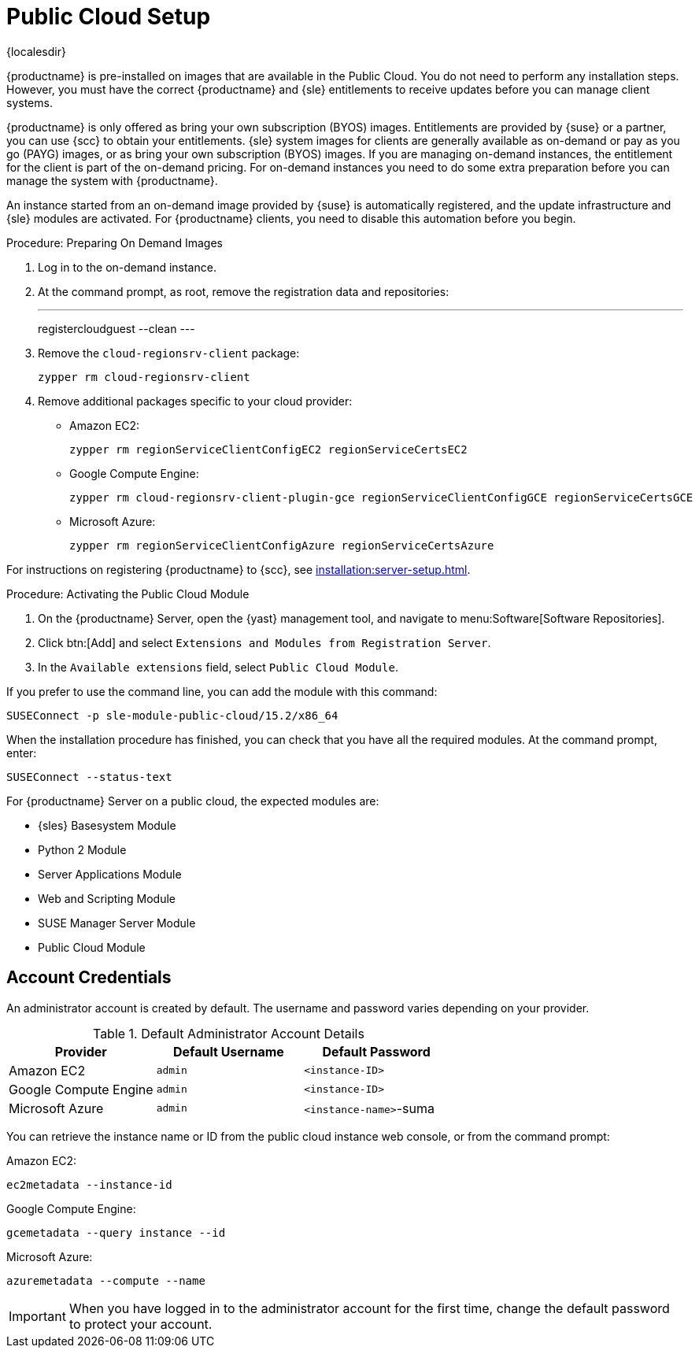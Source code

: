 [[public-cloud-setup]]
= Public Cloud Setup

{localesdir} 


{productname} is pre-installed on images that are available in the Public Cloud. 
You do not need to perform any installation steps.
However, you must have the correct {productname} and {sle} entitlements to receive updates before you can manage client systems.

{productname} is only offered as bring your own subscription (BYOS) images. 
Entitlements are provided by {suse} or a partner, you can use {scc} to obtain your entitlements.
{sle} system images for clients are generally available as on-demand or pay as you go (PAYG) images, or as bring your own subscription (BYOS) images. 
If you are managing on-demand instances, the entitlement for the client is part of the on-demand pricing. 
For on-demand instances you need to do some extra preparation before you can manage the system with {productname}.

An instance started from an on-demand image provided by {suse} is automatically registered, and the update infrastructure and {sle} modules are activated. 
For {productname} clients, you need to disable this automation before you begin.


.Procedure: Preparing On Demand Images
. Log in to the on-demand instance.
. At the command prompt, as root, remove the registration data and repositories:
+
---
registercloudguest --clean
---
. Remove the ``cloud-regionsrv-client`` package:
+
----
zypper rm cloud-regionsrv-client
----
. Remove additional packages specific to your cloud provider:
+
* Amazon EC2:
+
----
zypper rm regionServiceClientConfigEC2 regionServiceCertsEC2
----
+
* Google Compute Engine:
+
----
zypper rm cloud-regionsrv-client-plugin-gce regionServiceClientConfigGCE regionServiceCertsGCE
----
+
* Microsoft Azure:
+
----
zypper rm regionServiceClientConfigAzure regionServiceCertsAzure
----

For instructions on registering {productname} to {scc}, see xref:installation:server-setup.adoc[].



.Procedure: Activating the Public Cloud Module
. On the {productname} Server, open the {yast} management tool, and navigate to menu:Software[Software Repositories].
. Click btn:[Add] and select [guimenu]``Extensions and Modules from Registration Server``.
. In the [guimenu]``Available extensions`` field, select [guimenu]``Public Cloud Module``.

If you prefer to use the command line, you can add the module with this command:
----
SUSEConnect -p sle-module-public-cloud/15.2/x86_64
----

When the installation procedure has finished, you can check that you have all the required modules.
At the command prompt, enter:

----
SUSEConnect --status-text
----

For {productname} Server on a public cloud, the expected modules are:

* {sles} Basesystem Module
* Python 2 Module
* Server Applications Module
* Web and Scripting Module
* SUSE Manager Server Module
* Public Cloud Module



== Account Credentials

An administrator account is created by default.
The username and password varies depending on your provider.

.Default Administrator Account Details
[cols="1,1,1", options="header"]
|===
| Provider              | Default Username  | Default Password
| Amazon EC2            | ``admin``         | ``<instance-ID>``
| Google Compute Engine | ``admin``         | ``<instance-ID>``
| Microsoft Azure       | ``admin``         |``<instance-name>``-suma
|===

You can retrieve the instance name or ID from the public cloud instance web console, or from the command prompt:

Amazon EC2:

----
ec2metadata --instance-id
----

Google Compute Engine:

----
gcemetadata --query instance --id
----

Microsoft Azure:

----
azuremetadata --compute --name
----


[IMPORTANT]
====
When you have logged in to the administrator account for the first time, change the default password to protect your account.
====
